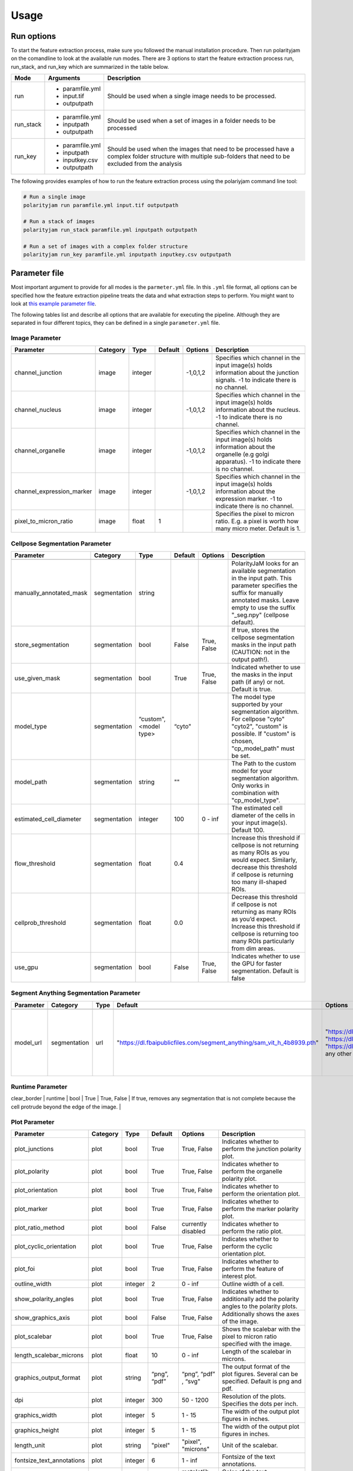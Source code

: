 .. _usage:

Usage
=====

Run options
-----------
To start the feature extraction process, make sure you followed the manual installation
procedure. Then run polarityjam on the comandline to look at the available run modes.
There are 3 options to start the feature extraction process run, run_stack, and run_key which
are summarized in the table below.

+------------+--------------------------------------------------------------------------+----------------------------------------------------------------------------------------------------------------------------------------------------------------+
| Mode       | Arguments                                                                | Description                                                                                                                                                    |
+============+==========================================================================+================================================================================================================================================================+
| run        | - paramfile.yml                                                          | Should be used when a single image needs to be processed.                                                                                                      |
|            | - input.tif                                                              |                                                                                                                                                                |
|            | - outputpath                                                             |                                                                                                                                                                |
+------------+--------------------------------------------------------------------------+----------------------------------------------------------------------------------------------------------------------------------------------------------------+
| run_stack  | - paramfile.yml                                                          | Should be used when a set of images in a folder needs to be processed                                                                                          |
|            | - inputpath                                                              |                                                                                                                                                                |
|            | - outputpath                                                             |                                                                                                                                                                |
+------------+--------------------------------------------------------------------------+----------------------------------------------------------------------------------------------------------------------------------------------------------------+
| run_key    | - paramfile.yml                                                          | Should be used when the images that need to be processed have a complex folder structure with multiple sub-folders that need to be excluded from the analysis  |
|            | - inputpath                                                              |                                                                                                                                                                |
|            | - inputkey.csv                                                           |                                                                                                                                                                |
|            | - outputpath                                                             |                                                                                                                                                                |
+------------+--------------------------------------------------------------------------+----------------------------------------------------------------------------------------------------------------------------------------------------------------+


The following provides examples of how to run the feature extraction process using the polariyjam command line tool:

.. code-block:: bash

    # Run a single image
    polarityjam run paramfile.yml input.tif outputpath

    # Run a stack of images
    polarityjam run_stack paramfile.yml inputpath outputpath

    # Run a set of images with a complex folder structure
    polarityjam run_key paramfile.yml inputpath inputkey.csv outputpath


Parameter file
--------------

Most important argument to provide for all modes is the ``parmeter.yml`` file. In this ``.yml`` file format, all options
can be specified how the feature extraction pipeline treats the data and what extraction steps to perform.
You might want to look at `this example parameter file <https://github.com/polarityjam/polarityjam/blob/main/src/polarityjam/utils/resources/parameters.yml>`_.

The following tables list and describe all options that are available for executing the pipeline.
Although they are separated in four different topics, they can be defined in a single ``parameter.yml`` file.


Image Parameter
+++++++++++++++

+----------------------------+---------------+-------------------------+----------+-------------+------------------------------------------------------------------------------------------------------------------------------------------------------------------+
| Parameter                  | Category      | Type                    | Default  | Options     | Description                                                                                                                                                      |
+============================+===============+=========================+==========+=============+==================================================================================================================================================================+
+----------------------------+---------------+-------------------------+----------+-------------+------------------------------------------------------------------------------------------------------------------------------------------------------------------+
| channel_junction           | image         | integer                 |          | -1,0,1,2    | Specifies which channel in the input image(s) holds information about the junction signals. -1 to indicate there is no channel.                                  |
+----------------------------+---------------+-------------------------+----------+-------------+------------------------------------------------------------------------------------------------------------------------------------------------------------------+
| channel_nucleus            | image         | integer                 |          | -1,0,1,2    | Specifies which channel in the input image(s) holds information about the nucleus. -1 to indicate there is no channel.                                           |
+----------------------------+---------------+-------------------------+----------+-------------+------------------------------------------------------------------------------------------------------------------------------------------------------------------+
| channel_organelle          | image         | integer                 |          | -1,0,1,2    | Specifies which channel in the input image(s) holds information about the organelle (e.g golgi apparatus). -1 to indicate there is no channel.                   |
+----------------------------+---------------+-------------------------+----------+-------------+------------------------------------------------------------------------------------------------------------------------------------------------------------------+
| channel_expression_marker  | image         | integer                 |          | -1,0,1,2    | Specifies which channel in the input image(s) holds information about the expression marker. -1 to indicate there is no channel.                                 |
+----------------------------+---------------+-------------------------+----------+-------------+------------------------------------------------------------------------------------------------------------------------------------------------------------------+
| pixel_to_micron_ratio      | image         | float                   | 1        |             | Specifies the pixel to micron ratio. E.g. a pixel is worth how many micro meter. Default is 1.                                                                   |
+----------------------------+---------------+-------------------------+----------+-------------+------------------------------------------------------------------------------------------------------------------------------------------------------------------+



Cellpose Segmentation Parameter
+++++++++++++++++++++++++++++++

+--------------------------+---------------+-------------------------+----------+-------------+------------------------------------------------------------------------------------------------------------------------------------------------------------------------------------------------------------+
| Parameter                | Category      | Type                    | Default  | Options     | Description                                                                                                                                                                                                |
+==========================+===============+=========================+==========+=============+============================================================================================================================================================================================================+
+--------------------------+---------------+-------------------------+----------+-------------+------------------------------------------------------------------------------------------------------------------------------------------------------------------------------------------------------------+
| manually_annotated_mask  | segmentation  | string                  |          |             | PolarityJaM looks for an available segmentation in the input path. This parameter specifies the suffix for manually annotated masks. Leave empty to use the suffix "_seg.npy" (cellpose default).          |
+--------------------------+---------------+-------------------------+----------+-------------+------------------------------------------------------------------------------------------------------------------------------------------------------------------------------------------------------------+
| store_segmentation       | segmentation  | bool                    | False    | True, False | If true, stores the cellpose segmentation masks in the input path (CAUTION: not in the output path!).                                                                                                      |
+--------------------------+---------------+-------------------------+----------+-------------+------------------------------------------------------------------------------------------------------------------------------------------------------------------------------------------------------------+
| use_given_mask           | segmentation  | bool                    | True     | True, False | Indicated whether to use the masks in the input path (if any) or not. Default is true.                                                                                                                     |
+--------------------------+---------------+-------------------------+----------+-------------+------------------------------------------------------------------------------------------------------------------------------------------------------------------------------------------------------------+
| model_type               | segmentation  | “custom", <model type>  | “cyto"   |             | The model type supported by your segmentation algorithm. For cellpose "cyto"  "cyto2", "custom" is possible. If "custom" is chosen, "cp_model_path" must be set.                                           |
+--------------------------+---------------+-------------------------+----------+-------------+------------------------------------------------------------------------------------------------------------------------------------------------------------------------------------------------------------+
| model_path               | segmentation  | string                  | ""       |             | The Path to the custom model for your segmentation algorithm. Only works in combination with "cp_model_type".                                                                                              |
+--------------------------+---------------+-------------------------+----------+-------------+------------------------------------------------------------------------------------------------------------------------------------------------------------------------------------------------------------+
| estimated_cell_diameter  | segmentation  | integer                 | 100      | 0 - inf     | The estimated cell diameter of the cells in your input image(s). Default 100.                                                                                                                              |
+--------------------------+---------------+-------------------------+----------+-------------+------------------------------------------------------------------------------------------------------------------------------------------------------------------------------------------------------------+
| flow_threshold           | segmentation  | float                   | 0.4      |             | Increase this threshold if cellpose is not returning as many ROIs as you would expect. Similarly, decrease this threshold if cellpose is returning too many ill-shaped ROIs.                               |
+--------------------------+---------------+-------------------------+----------+-------------+------------------------------------------------------------------------------------------------------------------------------------------------------------------------------------------------------------+
| cellprob_threshold       | segmentation  | float                   | 0.0      |             | Decrease this threshold if cellpose is not returning as many ROIs as you’d expect. Increase this threshold if cellpose is returning too many ROIs particularly from dim areas.                             |
+--------------------------+---------------+-------------------------+----------+-------------+------------------------------------------------------------------------------------------------------------------------------------------------------------------------------------------------------------+
| use_gpu                  | segmentation  | bool                    | False    | True, False | Indicates whether to use the GPU for faster segmentation. Default is false                                                                                                                                 |
+--------------------------+---------------+-------------------------+----------+-------------+------------------------------------------------------------------------------------------------------------------------------------------------------------------------------------------------------------+


Segment Anything Segmentation Parameter
+++++++++++++++++++++++++++++++++++++++

+--------------------------+---------------+-------------------------+--------------------------------------------------------------------------------+--------------------------------------------------------------------------------+------------------------------------------------------------------------------------------------------------------------------------------------------------------------------------------------------------+
| Parameter                | Category      | Type                    | Default                                                                        | Options                                                                        | Description                                                                                                                                                                                                |
+==========================+===============+=========================+================================================================================+================================================================================+============================================================================================================================================================================================================+
+--------------------------+---------------+-------------------------+--------------------------------------------------------------------------------+--------------------------------------------------------------------------------+------------------------------------------------------------------------------------------------------------------------------------------------------------------------------------------------------------+
| model_url                | segmentation  | url                     | "https://dl.fbaipublicfiles.com/segment_anything/sam_vit_h_4b8939.pth"         | "https://dl.fbaipublicfiles.com/segment_anything/sam_vit_h_4b8939.pth"         | URL where to retrieve the model weights. Please look at `segmentanything <https://segment-anything.com/>`_ for curated list! Weights will be downloaded only once!                                         |
|                          |               |                         |                                                                                | "https://dl.fbaipublicfiles.com/segment_anything/sam_vit_l_0b3195.pth"         |                                                                                                                                                                                                            |
|                          |               |                         |                                                                                | "https://dl.fbaipublicfiles.com/segment_anything/sam_vit_b_01ec64.pth"         |                                                                                                                                                                                                            |
|                          |               |                         |                                                                                | any other SAM provided link                                                    |                                                                                                                                                                                                            |
+--------------------------+---------------+-------------------------+--------------------------------------------------------------------------------+--------------------------------------------------------------------------------+------------------------------------------------------------------------------------------------------------------------------------------------------------------------------------------------------------+


Runtime Parameter
+++++++++++++++++


+----------------------------+---------------+-------------------------+---------------------+-------------+------------------------------------------------------------------------------------------------------------------------------------------------------------------+
| Parameter                  | Category      | Type                    | Default            | Options     | Description                                                                                                                                                      |
+============================+===============+=========================+=====================+=============+==================================================================================================================================================================+
+----------------------------+---------------+-------------------------+---------------------+-------------+------------------------------------------------------------------------------------------------------------------------------------------------------------------+
| extract_group_features     | runtime       | bool                    | True                | True, False | If true, extracts group features based on a feature of interest.                                                                                                 |
+----------------------------+---------------+-------------------------+---------------------+-------------+------------------------------------------------------------------------------------------------------------------------------------------------------------------+
| membrane_thickness         | runtime       | integer                 | 5                   | 0 - inf     | Expected membrane thickness.                                                                                                                                     |
+----------------------------+---------------+-------------------------+---------------------+-------------+------------------------------------------------------------------------------------------------------------------------------------------------------------------+
| feature_of_interest        | runtime       | string                  | “area”              |             | Name of the feature for which a neighborhood statistics should be calculated. Any feature can be used here. Look at the features to see all available options.   |
+----------------------------+---------------+-------------------------+---------------------+-------------+------------------------------------------------------------------------------------------------------------------------------------------------------------------+
| min_cell_size              | runtime       | integer                 | 50                  | 0 - inf     | Minimal expected cell size in pixel. Threshold value for the analysis. Cells with a smaller value will be excluded from the analysis.                            |
+----------------------------+---------------+-------------------------+---------------------+-------------+------------------------------------------------------------------------------------------------------------------------------------------------------------------+
| min_nucleus_size           | runtime       | integer                 | 10                  | 0 - inf     | The minimal diameter of the nucleus size. Threshold value for the analysis. Cells with a nucleus with a smaller value will be excluded from the analysis.        |
+----------------------------+---------------+-------------------------+---------------------+-------------+------------------------------------------------------------------------------------------------------------------------------------------------------------------+
| min_organelle_size         | runtime       | integer                 | 10                  | 0 - inf     | The minimal diameter of the organelle. Threshold value for the analysis. Cells with an organelle with a smaller value will be excluded from the analysis.        |
+----------------------------+---------------+-------------------------+---------------------+-------------+------------------------------------------------------------------------------------------------------------------------------------------------------------------+
| dp_epsilon                 | runtime       | integer                 | 5                   | 0 - inf     | Parameter for the edge detection algorithm. The higher the value, the less edges are detected and vice versa.                                                    |
+----------------------------+---------------+-------------------------+---------------------+-------------+------------------------------------------------------------------------------------------------------------------------------------------------------------------+
| cue_direction              | runtime       | integer                 | 0                   | 0 - 359     | Determines the cue direction (e.g. flow) for your image in degree. 0° corresponds to a cue from left to right. 90° from top to bottom.                           |
+----------------------------+---------------+-------------------------+---------------------+-------------+------------------------------------------------------------------------------------------------------------------------------------------------------------------+
| connection_graph           | runtime       | bool                    | True                | True, False | Whether to use a connection graph to model cells or not.                                                                                                         |
+----------------------------+---------------+-------------------------+---------------------+-------------+------------------------------------------------------------------------------------------------------------------------------------------------------------------+
| segmentation_algorithm     | runtime       | string                  | “CellposeSegmenter" |             | The segmentation algorithm to use. Choose between "CellposeSegmenter" and "SamSegmenter". Note that segmentation parameters are different for each algorithm!    |
+----------------------------+---------------+-------------------------+---------------------+-------------+------------------------------------------------------------------------------------------------------------------------------------------------------------------+
| clear_border               | runtime       | bool                    | True                | True, False | If true, removes any segmentation that is not complete because the cell protrude beyond the edge of the image.                                                   |
+----------------------------+---------------+-------------------------+---------------------+-------------+------------------------------------------------------------------------------------------------------------------------------------------------------------------+
| remove_small_objects_size  | runtime       | integer                 | 10                  | 0 - inf     | Minimal expected object size in pixel. Segmentation objects with a smaller value will be removed before the analysis starts.                                     |
+----------------------------+---------------+-------------------------+--------------------ß+-------------+------------------------------------------------------------------------------------------------------------------------------------------------------------------+


Plot Parameter
++++++++++++++

+--------------------------+-----------+----------+---------------+-----------------------+-------------------------------------------------------------------------------------------+
| Parameter                | Category  | Type     | Default       | Options               | Description                                                                               |
+==========================+===========+==========+===============+=======================+===========================================================================================+
| plot_junctions           | plot      | bool     | True          | True, False           | Indicates whether to perform the junction polarity plot.                                  |
+--------------------------+-----------+----------+---------------+-----------------------+-------------------------------------------------------------------------------------------+
| plot_polarity            | plot      | bool     | True          | True, False           | Indicates whether to perform the organelle polarity plot.                                 |
+--------------------------+-----------+----------+---------------+-----------------------+-------------------------------------------------------------------------------------------+
| plot_orientation         | plot      | bool     | True          | True, False           | Indicates whether to perform the orientation plot.                                        |
+--------------------------+-----------+----------+---------------+-----------------------+-------------------------------------------------------------------------------------------+
| plot_marker              | plot      | bool     | True          | True, False           | Indicates whether to perform the marker polarity plot.                                    |
+--------------------------+-----------+----------+---------------+-----------------------+-------------------------------------------------------------------------------------------+
| plot_ratio_method        | plot      | bool     | False         | currently disabled    | Indicates whether to perform the ratio plot.                                              |
+--------------------------+-----------+----------+---------------+-----------------------+-------------------------------------------------------------------------------------------+
| plot_cyclic_orientation  | plot      | bool     | True          | True, False           | Indicates whether to perform the cyclic orientation plot.                                 |
+--------------------------+-----------+----------+---------------+-----------------------+-------------------------------------------------------------------------------------------+
| plot_foi                 | plot      | bool     | True          | True, False           | Indicates whether to perform the feature of interest plot.                                |
+--------------------------+-----------+----------+---------------+-----------------------+-------------------------------------------------------------------------------------------+
| outline_width            | plot      | integer  | 2             | 0 - inf               | Outline width of a cell.                                                                  |
+--------------------------+-----------+----------+---------------+-----------------------+-------------------------------------------------------------------------------------------+
| show_polarity_angles     | plot      | bool     | True          | True, False           | Indicates whether to additionally add the polarity angles to the polarity plots.          |
+--------------------------+-----------+----------+---------------+-----------------------+-------------------------------------------------------------------------------------------+
| show_graphics_axis       | plot      | bool     | False         | True, False           | Additionally shows the axes of the image.                                                 |
+--------------------------+-----------+----------+---------------+-----------------------+-------------------------------------------------------------------------------------------+
| plot_scalebar            | plot      | bool     | True          | True, False           | Shows the scalebar with the pixel to micron ratio specified with the image.               |
+--------------------------+-----------+----------+---------------+-----------------------+-------------------------------------------------------------------------------------------+
| length_scalebar_microns  | plot      | float    | 10            | 0 - inf               | Length of the scalebar in microns.                                                        |
+--------------------------+-----------+----------+---------------+-----------------------+-------------------------------------------------------------------------------------------+
| graphics_output_format   | plot      | string   | “png”, “pdf”  | “png”, “pdf” , “svg"  | The output format of the plot figures. Several can be specified. Default is png and pdf.  |
+--------------------------+-----------+----------+---------------+-----------------------+-------------------------------------------------------------------------------------------+
| dpi                      | plot      | integer  | 300           | 50 - 1200             | Resolution of the plots. Specifies the dots per inch.                                     |
+--------------------------+-----------+----------+---------------+-----------------------+-------------------------------------------------------------------------------------------+
| graphics_width           | plot      | integer  | 5             | 1 - 15                | The width of the output plot figures in inches.                                           |
+--------------------------+-----------+----------+---------------+-----------------------+-------------------------------------------------------------------------------------------+
| graphics_height          | plot      | integer  | 5             | 1 - 15                | The width of the output plot figures in inches.                                           |
+--------------------------+-----------+----------+---------------+-----------------------+-------------------------------------------------------------------------------------------+
| length_unit              | plot      | string   | "pixel"       | "pixel", "microns"    | Unit of the scalebar.                                                                     |
+--------------------------+-----------+----------+---------------+-----------------------+-------------------------------------------------------------------------------------------+
| fontsize_text_annotations| plot      | integer  | 6             | 1 - inf               | Fontsize of the text annotations.                                                         |
+--------------------------+-----------+----------+---------------+-----------------------+-------------------------------------------------------------------------------------------+
| font_color               | plot      | string   | “w”           | matplotlib colors     | Color of the text annotations.                                                            |
+--------------------------+-----------+----------+---------------+-----------------------+-------------------------------------------------------------------------------------------+
| marker_size              | plot      | integer  | 2             | 1 - inf               | Size of the markers in the plot.                                                          |
+--------------------------+-----------+----------+---------------+-----------------------+-------------------------------------------------------------------------------------------+


Key file
--------

Often, analysts are challenged not only with the problem of actually performing the analysis,
but also with the problem of how and where to store the data. Iterative acquisition of images as well as various
experimental settings sometimes require complex folder structures and naming schema to organize data.
Frequently, researchers face the problem of data being distributed over several physical devices,
leaving them with the problem of how to execute a certain tool on a dedicated subset of images.
Not often a lot of time is necessary to spend before the analysis is performed.
Moreover, performing analysis steps on several experimental conditions often requires repeating the
whole pipeline several times to get the desired output. To tackle this problem,
polarityjam offers the execution option run_key that accepts a ``.csv`` file describing the storage
structures and conditions. To still be able to migrate the data without altering the csv,
paths are relative to a given root folder (e.g. inputpath).

The structure of the csv is given as follows:


+--------------+-------------+
| folder_name  | short_name  |
+==============+=============+
| set_1        | cond_1      |
+--------------+-------------+
| set_2        | cond_2      |
+--------------+-------------+


Folder structure will also be created in the provided output path. Specify a short_name different to the
folder_name to rename each folder. (e.g. folder set_1 will be named cond_1 in the output path)

To better understand the concept, in the following you see a tree structure of the input and output folders visualized: ::

    input
    ├── set_1
    │   ├── myfile1.tif
    │   └── myfile2.tif
    └── set_2
        └── myfile3.tif

The corresponding output folder structure would be: ::

    output
    ├── cond_1
    │   ├── myfile1.csv
    │   ├── myfile2.csv
    │   └── merged_table_cond_1.csv
    ├── cond_2
    │   ├── myfile3.csv
    │   └── merged_table_cond_2.csv
    ├── key_file.csv
    ├── run_20220610_13-10-10.log
    ├── run_20220610_13-10-10_param.yml
    └── summary_table.csv

.. warning::
    Using OS specific paths in the ``key-file.csv`` might hurt reproducibility! (e.g. windows paths are different than unix paths!)

Web app
--------

The R-shiny web app further analyses the results of the feature extraction process in the browser.
There are several statistics available whose parameters can be adapted/adjusted during runtime to immediately
observe the change in the corresponding visualization. Thus, exploring the data and revealing
interesting patterns is heavily facilitated. To get to know more about the statics jump to circular
statistics and continue reading or visit the method section.


Testing
-------

We use a testing framework to make sure outcomes are as expected. To run the software with our example data provided
in the package use the following command:

.. code-block:: console

    polarityjam_test

This will not keep the output on the disk. To look at the output of the tests specify a target folder:

.. code-block:: console

    polarityjam_test --target-folder=/tmp/mytarget
